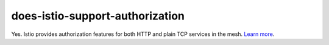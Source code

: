 does-istio-support-authorization
=====================================

Yes. Istio provides authorization features for both HTTP and plain TCP
services in the mesh. `Learn
more </docs/concepts/security/#authorization>`_.
